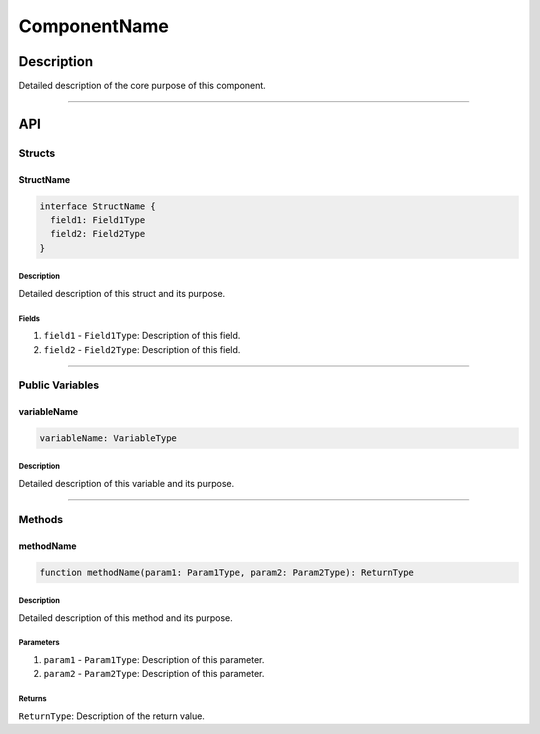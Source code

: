 #############
ComponentName
#############

***********
Description
***********
Detailed description of the core purpose of this component.

-------------------------------------------------------------------------------

***
API
***

Structs
=======

StructName
----------

.. code-block:: typescript

   interface StructName {
     field1: Field1Type
     field2: Field2Type
   }

Description
^^^^^^^^^^^
Detailed description of this struct and its purpose.

Fields
^^^^^^
1. ``field1`` - ``Field1Type``: Description of this field.
2. ``field2`` - ``Field2Type``: Description of this field.


-------------------------------------------------------------------------------

Public Variables
================

variableName
------------

.. code-block:: typescript

   variableName: VariableType

Description
^^^^^^^^^^^
Detailed description of this variable and its purpose.


-------------------------------------------------------------------------------

Methods
=======

methodName
----------

.. code-block:: typescript

   function methodName(param1: Param1Type, param2: Param2Type): ReturnType

Description
^^^^^^^^^^^
Detailed description of this method and its purpose.

Parameters
^^^^^^^^^^
1. ``param1`` - ``Param1Type``: Description of this parameter.
2. ``param2`` - ``Param2Type``: Description of this parameter.

Returns
^^^^^^^
``ReturnType``: Description of the return value.


.. References

